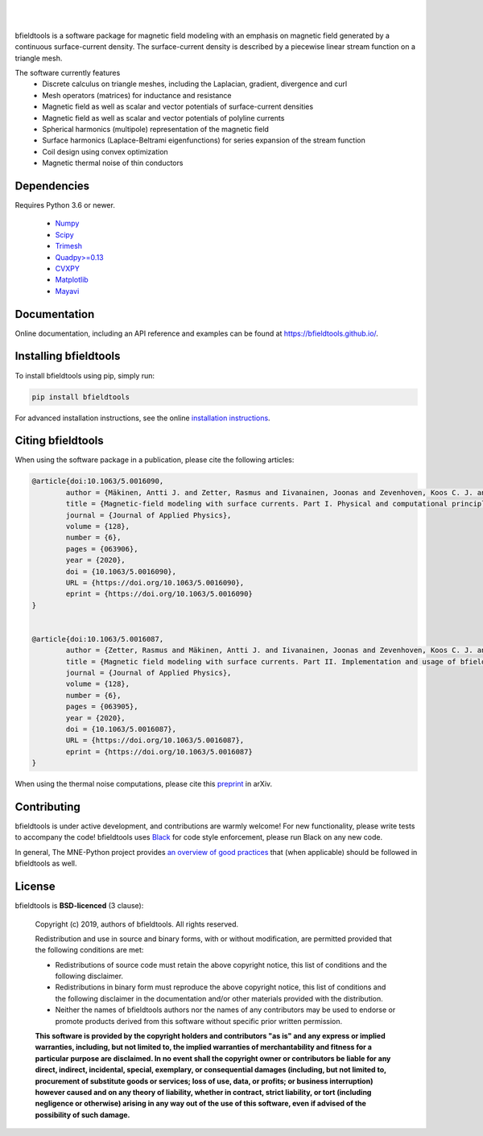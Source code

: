 .. -*- mode: rst -*-

| 

|bfieldtools|_

|

|GH-Actions|_ |Codecov|_ |Zenodo|_ |pypi|_ 

.. |bfieldtools| image:: https://bfieldtools.github.io/_static/logo_simple_w_name.svg
.. _bfieldtools: https://bfieldtools.github.io

.. |GH-Actions| image:: https://github.com/bfieldtools/bfieldtools/workflows/Run%20tests/badge.svg
.. _GH-Actions: https://github.com/bfieldtools/bfieldtools/actions

.. |Codecov| image:: https://codecov.io/gh/bfieldtools/bfieldtools/branch/master/graph/badge.svg?token=R6WGNQ4QBV
.. _Codecov: https://codecov.io/gh/bfieldtools/bfieldtools

.. |pypi| image:: https://badge.fury.io/py/bfieldtools.svg
.. _pypi: https://pypi.org/project/bfieldtools/

.. |Zenodo| image:: https://zenodo.org/badge/255892837.svg
.. _Zenodo: https://zenodo.org/badge/latestdoi/255892837


bfieldtools is a software package for magnetic field modeling with an emphasis on magnetic field generated by a continuous surface-current density. The surface-current density is described by a piecewise linear stream function on a triangle mesh.

The software currently features
 - Discrete calculus on triangle meshes, including the Laplacian, gradient, divergence and curl
 - Mesh operators (matrices) for inductance and resistance
 - Magnetic field as well as scalar and vector potentials of surface-current densities
 - Magnetic field as well as scalar and vector potentials of polyline currents
 - Spherical harmonics (multipole) representation of the magnetic field
 - Surface harmonics (Laplace-Beltrami eigenfunctions) for series expansion of the stream function
 - Coil design using convex optimization
 - Magnetic thermal noise of thin conductors

Dependencies
^^^^^^^^^^^^

Requires Python 3.6 or newer.

 - `Numpy <https://www.numpy.org/>`_
 - `Scipy <https://www.scipy.org/>`_
 - `Trimesh <https://github.com/mikedh/trimesh>`_
 - `Quadpy>=0.13 <https://github.com/nschloe/quadpy/tree/master/quadpy>`_
 - `CVXPY <https://cvxpy.org/>`_
 - `Matplotlib <https://matplotlib.org/>`_
 - `Mayavi <https://docs.enthought.com/mayavi/mayavi/>`_

Documentation
^^^^^^^^^^^^^

Online documentation, including an API reference and examples can be found at https://bfieldtools.github.io/.


Installing bfieldtools
^^^^^^^^^^^^^^^^^^^^^^

To install bfieldtools using pip, simply run:
    
.. code-block:: bash

    pip install bfieldtools
    
    
For advanced installation instructions, see the online `installation instructions`_.

.. _installation instructions: https://bfieldtools.github.io/installation.html


Citing bfieldtools
^^^^^^^^^^^^^^^^^^

When using the software package in a publication, please cite the following articles:

.. code-block:: BiBTeX


	@article{doi:10.1063/5.0016090,
		author = {Mäkinen, Antti J. and Zetter, Rasmus and Iivanainen, Joonas and Zevenhoven, Koos C. J. and Parkkonen, Lauri and Ilmoniemi, Risto J.},
		title = {Magnetic-field modeling with surface currents. Part I. Physical and computational principles of bfieldtools},
		journal = {Journal of Applied Physics},
		volume = {128},
		number = {6},
		pages = {063906},
		year = {2020},
		doi = {10.1063/5.0016090},
		URL = {https://doi.org/10.1063/5.0016090},
		eprint = {https://doi.org/10.1063/5.0016090}
	}	


	@article{doi:10.1063/5.0016087,
		author = {Zetter, Rasmus and Mäkinen, Antti J. and Iivanainen, Joonas and Zevenhoven, Koos C. J. and Ilmoniemi, Risto J. and Parkkonen, Lauri},
		title = {Magnetic field modeling with surface currents. Part II. Implementation and usage of bfieldtools},
		journal = {Journal of Applied Physics},
		volume = {128},
		number = {6},
		pages = {063905},
		year = {2020},
		doi = {10.1063/5.0016087},
		URL = {https://doi.org/10.1063/5.0016087},
		eprint = {https://doi.org/10.1063/5.0016087}
	}    
    
When using the thermal noise computations, please cite this `preprint <https://arxiv.org/abs/2007.08963>`__ in arXiv.

Contributing
^^^^^^^^^^^^

bfieldtools is under active development, and contributions are warmly welcome! For new functionality, please write tests to accompany the code! bfieldtools uses Black_ for code style enforcement, please run Black on any new code.

In general, The MNE-Python project provides `an overview of good practices`_ that (when applicable) should be followed in bfieldtools as well.

.. _Black: https://github.com/psf/black
.. _an overview of good practices: https://mne.tools/dev/install/contributing.html

License
^^^^^^^

bfieldtools is **BSD-licenced** (3 clause):

    Copyright (c) 2019, authors of bfieldtools.
    All rights reserved.

    Redistribution and use in source and binary forms, with or without
    modification, are permitted provided that the following conditions are met:

    * Redistributions of source code must retain the above copyright notice,
      this list of conditions and the following disclaimer.

    * Redistributions in binary form must reproduce the above copyright notice,
      this list of conditions and the following disclaimer in the documentation
      and/or other materials provided with the distribution.

    * Neither the names of bfieldtools authors nor the names of any
      contributors may be used to endorse or promote products derived from
      this software without specific prior written permission.

    **This software is provided by the copyright holders and contributors
    "as is" and any express or implied warranties, including, but not
    limited to, the implied warranties of merchantability and fitness for
    a particular purpose are disclaimed. In no event shall the copyright
    owner or contributors be liable for any direct, indirect, incidental,
    special, exemplary, or consequential damages (including, but not
    limited to, procurement of substitute goods or services; loss of use,
    data, or profits; or business interruption) however caused and on any
    theory of liability, whether in contract, strict liability, or tort
    (including negligence or otherwise) arising in any way out of the use
    of this software, even if advised of the possibility of such
    damage.**




